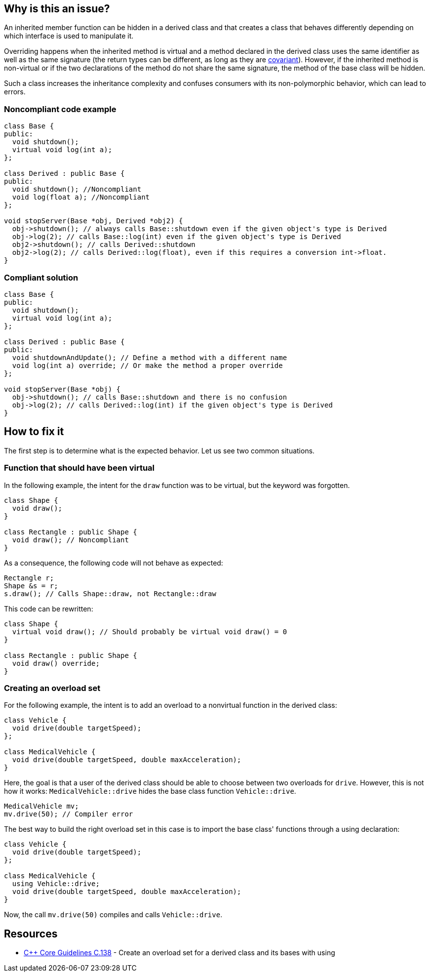 == Why is this an issue?

An inherited member function can be hidden in a derived class and that creates a class that behaves differently depending on which interface is used to manipulate it.


Overriding happens when the inherited method is virtual and a method declared in the derived class uses the same identifier as well as the same signature (the return types can be different, as long as they are https://en.wikipedia.org/wiki/Covariance_and_contravariance_(computer_science)[covariant]). However, if the inherited method is non-virtual or if the two declarations of the method do not share the same signature, the method of the base class will be hidden.


Such a class increases the inheritance complexity and confuses consumers with its non-polymorphic behavior, which can lead to errors.


=== Noncompliant code example

[source,cpp]
----
class Base {
public:
  void shutdown();
  virtual void log(int a);
};

class Derived : public Base {
public:
  void shutdown(); //Noncompliant
  void log(float a); //Noncompliant
};

void stopServer(Base *obj, Derived *obj2) {
  obj->shutdown(); // always calls Base::shutdown even if the given object's type is Derived
  obj->log(2); // calls Base::log(int) even if the given object's type is Derived
  obj2->shutdown(); // calls Derived::shutdown
  obj2->log(2); // calls Derived::log(float), even if this requires a conversion int->float.
}
----


=== Compliant solution

[source,cpp]
----
class Base {
public:
  void shutdown();
  virtual void log(int a);
};

class Derived : public Base {
public:
  void shutdownAndUpdate(); // Define a method with a different name
  void log(int a) override; // Or make the method a proper override
};

void stopServer(Base *obj) {
  obj->shutdown(); // calls Base::shutdown and there is no confusion
  obj->log(2); // calls Derived::log(int) if the given object's type is Derived
}
----

== How to fix it
The first step is to determine what is the expected behavior. Let us see two common situations.

////
- You want the derived class function to override a base class function instead of hiding it. In that case, mark the function as `virtual` in the base class and as `override` in the derived class.
- You want the derived class to extend the overload set for the function in the base class. To do so, add a using declaration to import the base class functions in the derived class and avoid hiding.
////
=== Function that should have been virtual

In the following example, the intent for the `draw` function was to be virtual, but the keyword was forgotten.
[source,cpp,diff-id=1,diff-type=noncompliant]
----
class Shape {
  void draw();
}

class Rectangle : public Shape {
  void draw(); // Noncompliant
}
----

As a consequence, the following code will not behave as expected:
[source,cpp]
----
Rectangle r;
Shape &s = r;
s.draw(); // Calls Shape::draw, not Rectangle::draw
----

This code can be rewritten:

[source,cpp,diff-id=1,diff-type=compliant]
----
class Shape {
  virtual void draw(); // Should probably be virtual void draw() = 0
}

class Rectangle : public Shape {
  void draw() override;
}
----

=== Creating an overload set
For the following example, the intent is to add an overload to a nonvirtual function in the derived class:

[source,cpp,diff-id=2,diff-type=noncompliant]
----
class Vehicle {
  void drive(double targetSpeed);
};

class MedicalVehicle {
  void drive(double targetSpeed, double maxAcceleration);
}
----

Here, the goal is that a user of the derived class should be able to choose between two overloads for `drive`. However, this is not how it works: `MedicalVehicle::drive` hides the base class function `Vehicle::drive`.

[source,cpp]
----
MedicalVehicle mv;
mv.drive(50); // Compiler error
----

The best way to build the right overload set in this case is to import the base class' functions through a using declaration:
[source,cpp,diff-id=2,diff-type=compliant]
----
class Vehicle {
  void drive(double targetSpeed);
};

class MedicalVehicle {
  using Vehicle::drive;
  void drive(double targetSpeed, double maxAcceleration);
}
----

Now, the call `mv.drive(50)` compiles and calls `Vehicle::drive`.

== Resources

* https://github.com/isocpp/CppCoreGuidelines/blob/036324/CppCoreGuidelines.md#c138-create-an-overload-set-for-a-derived-class-and-its-bases-with-using[{cpp} Core Guidelines C.138] - Create an overload set for a derived class and its bases with using


ifdef::env-github,rspecator-view[]

'''
== Implementation Specification
(visible only on this page)

=== Message

Rename this member function so that it doesn't hide an inherited non-virtual function, or make it virtual in the base class "XXX".

"XXX" hides overloaded virtual functions


=== Highlighting

Function name


'''
== Comments And Links
(visible only on this page)

=== on 2 May 2016, 16:32:04 Ann Campbell wrote:
I've made some small edits [~alban.auzeill], but basically this looks good.

endif::env-github,rspecator-view[]
